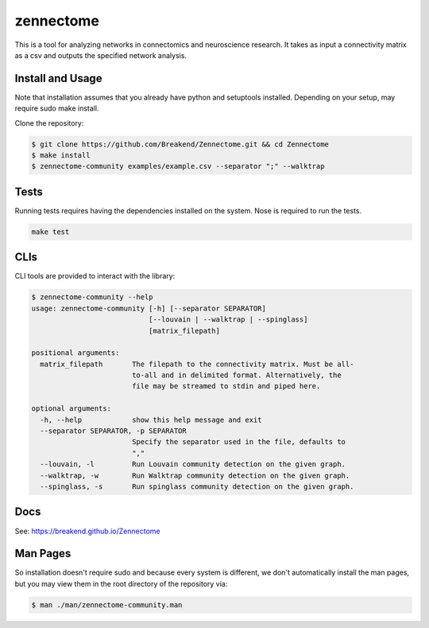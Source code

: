 zennectome
========================

.. image:: https://travis-ci.org/Breakend/Zennectome.svg?branch=master
    :target: https://travis-ci.org/Breakend/Zennectome

This is a tool for analyzing networks in connectomics and neuroscience
research. It takes as input a connectivity matrix as a csv and outputs the
specified network analysis.


Install and Usage
-----

Note that installation assumes that you already have python and setuptools installed. Depending on your setup, may require sudo make install.

Clone the repository:

.. code-block:: console

    $ git clone https://github.com/Breakend/Zennectome.git && cd Zennectome
    $ make install
    $ zennectome-community examples/example.csv --separator ";" --walktrap

Tests
-----

Running tests requires having the dependencies installed on the system.
Nose is required to run the tests.

.. code-block:: tests

    make test

CLIs
-----

CLI tools are provided to interact with the library:

.. code-block:: console

    $ zennectome-community --help
    usage: zennectome-community [-h] [--separator SEPARATOR]
                                [--louvain | --walktrap | --spinglass]
                                [matrix_filepath]

    positional arguments:
      matrix_filepath       The filepath to the connectivity matrix. Must be all-
                            to-all and in delimited format. Alternatively, the
                            file may be streamed to stdin and piped here.

    optional arguments:
      -h, --help            show this help message and exit
      --separator SEPARATOR, -p SEPARATOR
                            Specify the separator used in the file, defaults to
                            ","
      --louvain, -l         Run Louvain community detection on the given graph.
      --walktrap, -w        Run Walktrap community detection on the given graph.
      --spinglass, -s       Run spinglass community detection on the given graph.

Docs
-----

See: https://breakend.github.io/Zennectome

Man Pages
-----
So installation doesn't require sudo and because every system is different, we don't
automatically install the man pages, but you may view them in the root directory of the
repository via:

.. code-block:: console

    $ man ./man/zennectome-community.man
